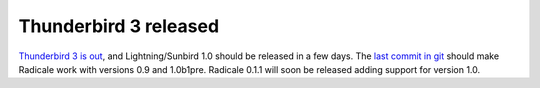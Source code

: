 Thunderbird 3 released
======================

`Thunderbird 3 is out
<http://www.mozillamessaging.com/thunderbird/3.0/releasenotes/>`_, and
Lightning/Sunbird 1.0 should be released in a few days. The `last commit in git
<http://gitorious.org/radicale/radicale/commit/6545bc8>`_ should make Radicale
work with versions 0.9 and 1.0b1pre. Radicale 0.1.1 will soon be released
adding support for version 1.0.
